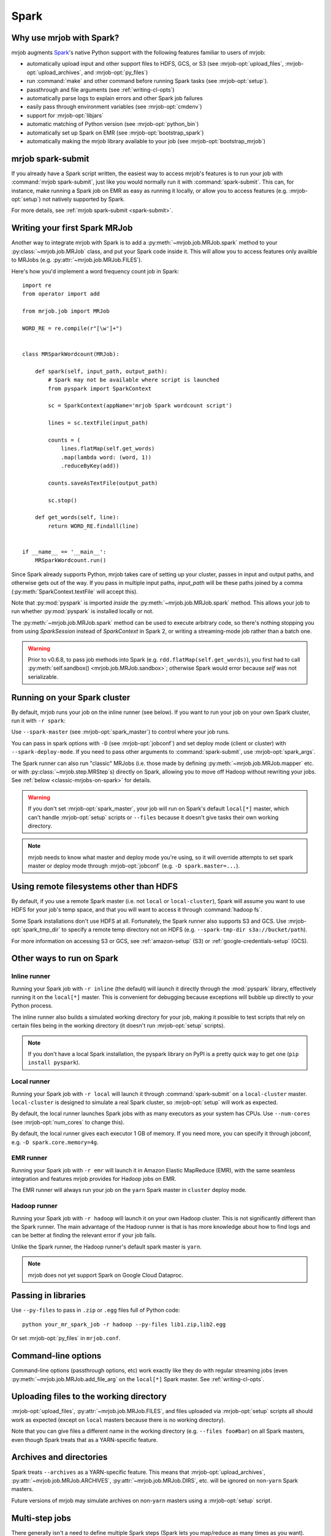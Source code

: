 =====
Spark
=====

.. _why-mrjob-with-spark:

Why use mrjob with Spark?
=========================

mrjob augments `Spark <http://spark.apache.org/>`__\'s native Python support
with the following features familiar to users of mrjob:

* automatically upload input and other support files to HDFS, GCS, or S3
  (see :mrjob-opt:`upload_files`, :mrjob-opt:`upload_archives`,
  and :mrjob-opt:`py_files`)
* run :command:`make` and other command before running Spark
  tasks (see :mrjob-opt:`setup`).
* passthrough and file arguments (see :ref:`writing-cl-opts`)
* automatically parse logs to explain errors and other Spark job failures
* easily pass through environment variables (see :mrjob-opt:`cmdenv`)
* support for :mrjob-opt:`libjars`
* automatic matching of Python version (see :mrjob-opt:`python_bin`)
* automatically set up Spark on EMR (see :mrjob-opt:`bootstrap_spark`)
* automatically making the mrjob library available to your job
  (see :mrjob-opt:`bootstrap_mrjob`)

mrjob spark-submit
==================

.. versionadded: 0.6.7

If you already have a Spark script written, the easiest way to access mrjob's
features is to run your job with :command:`mrjob spark-submit`, just like you
would normally run it with :command:`spark-submit`. This can, for instance,
make running a Spark job on EMR as easy as running it locally, or allow
you to access features (e.g. :mrjob-opt:`setup`) not natively supported by
Spark.

For more details, see :ref:`mrjob spark-submit <spark-submit>`.

Writing your first Spark MRJob
==============================

Another way to integrate mrjob with Spark is to add a
:py:meth:`~mrjob.job.MRJob.spark` method to your :py:class:`~mrjob.job.MRJob`
class, and put your Spark code inside it. This will allow you to access
features only availble to MRJobs (e.g. :py:attr:`~mrjob.job.MRJob.FILES`).

Here's how you'd implement a word frequency count job in Spark::

  import re
  from operator import add

  from mrjob.job import MRJob

  WORD_RE = re.compile(r"[\w']+")


  class MRSparkWordcount(MRJob):

      def spark(self, input_path, output_path):
          # Spark may not be available where script is launched
          from pyspark import SparkContext

          sc = SparkContext(appName='mrjob Spark wordcount script')

          lines = sc.textFile(input_path)

          counts = (
              lines.flatMap(self.get_words)
              .map(lambda word: (word, 1))
              .reduceByKey(add))

          counts.saveAsTextFile(output_path)

          sc.stop()

      def get_words(self, line):
          return WORD_RE.findall(line)


  if __name__ == '__main__':
      MRSparkWordcount.run()

Since Spark already supports Python, mrjob takes care of setting up your
cluster, passes in input and output paths, and otherwise gets out of the way.
If you pass in multiple input paths, *input_path* will be these paths joined
by a comma (:py:meth:`SparkContext.textFile` will accept this).

Note that :py:mod:`pyspark` is imported *inside* the
:py:meth:`~mrjob.job.MRJob.spark` method. This allows your job to run whether
:py:mod:`pyspark` is installed locally or not.

The :py:meth:`~mrjob.job.MRJob.spark` method can be used to execute arbitrary
code, so there's nothing stopping you from using *SparkSession* instead of
*SparkContext* in Spark 2, or writing a streaming-mode job rather than a
batch one.

.. warning::

   Prior to v0.6.8, to pass job methods into Spark
   (e.g. ``rdd.flatMap(self.get_words)``), you first had to call
   :py:meth:`self.sandbox() <mrjob.job.MRJob.sandbox>`; otherwise
   Spark would error because *self* was not serializable.

.. _running-on-your-spark-cluster:

Running on your Spark cluster
=============================

By default, mrjob runs your job on the inline runner (see below).
If you want to run your job on your own Spark cluster, run it with
``-r spark``:

.. code-block sh::

   python mr_spark_wordcount.py -r spark input.txt

Use ``--spark-master`` (see :mrjob-opt:`spark_master`) to control where your
job runs.

You can pass in spark options with ``-D`` (see :mrjob-opt:`jobconf`) and
set deploy mode (client or cluster) with ``--spark-deploy-mode``. If you need
to pass other arguments to :command:`spark-submit`, use
:mrjob-opt:`spark_args`.

The Spark runner can also run "classic" MRJobs (i.e. those made
by defining :py:meth:`~mrjob.job.MRJob.mapper` etc. or with
:py:class:`~mrjob.step.MRStep`\s) directly on Spark, allowing you to move
off Hadoop without rewriting your jobs. See
:ref:`below <classic-mrjobs-on-spark>` for details.

.. warning::

   If you don't set :mrjob-opt:`spark_master`, your job will run on Spark's
   default ``local[*]`` master, which can't handle :mrjob-opt:`setup` scripts
   or ``--files`` because it doesn't give tasks their own working directory.

.. note::

   mrjob needs to know what master and deploy mode you're using, so it will
   override attempts to set spark master or deploy mode through
   :mrjob-opt:`jobconf` (e.g. ``-D spark.master=...``).

Using remote filesystems other than HDFS
========================================

By default, if you use a remote Spark master (i.e. not ``local`` or
``local-cluster``), Spark will assume you want to use HDFS for your job's
temp space, and that you will want to access it through :command:`hadoop fs`.

Some Spark installations don't use HDFS at all. Fortunately, the Spark runner
also supports S3 and GCS. Use :mrjob-opt:`spark_tmp_dir` to specify a remote
temp directory not on HDFS (e.g. ``--spark-tmp-dir s3a://bucket/path``).

For more information on accessing S3 or GCS, see :ref:`amazon-setup` (S3)
or :ref:`google-credentials-setup` (GCS).

.. _other-ways-to-run-on-spark:

Other ways to run on Spark
==========================

Inline runner
-------------

Running your Spark job with ``-r inline`` (the default) will launch it
directly through the :mod:`pyspark` library, effectively running it on the
``local[*]`` master. This is convenient for debugging because exceptions will
bubble up directly to your Python process.

The inline runner also builds a simulated working directory for your job,
making it possible to test scripts that rely on certain files being in the
working directory (it doesn't run :mrjob-opt:`setup` scripts).

.. note::

   If you don't have a local Spark installation, the pyspark library
   on PyPI is a pretty quick way to get one (``pip install pyspark``).

Local runner
------------

Running your Spark job with ``-r local`` will launch it through
:command:`spark-submit` on a ``local-cluster`` master. ``local-cluster``
is designed to simulate a real Spark cluster, so :mrjob-opt:`setup`
will work as expected.

By default, the local runner launches Spark jobs with as many executors
as your system has CPUs. Use ``--num-cores`` (see :mrjob-opt:`num_cores`
to change this).

By default, the local runner gives each executor 1 GB of memory. If you need
more, you can specify it through jobconf, e.g. ``-D spark.core.memory=4g``.

EMR runner
----------

Running your Spark job with ``-r emr`` will launch it in Amazon Elastic
MapReduce (EMR), with the same seamless integration and features mrjob provides
for Hadoop jobs on EMR.

The EMR runner will always run your job on the ``yarn`` Spark master in
``cluster`` deploy mode.

Hadoop runner
-------------

Running your Spark job with ``-r hadoop`` will launch it on your own Hadoop
cluster. This is not significantly different than the Spark runner. The main
advantage of the Hadoop runner is that is has more knowledge about how to find
logs and can be better at finding the relevant error if your job fails.

Unlike the Spark runner, the Hadoop runner's default spark master is ``yarn``.

.. note::

   mrjob does not yet support Spark on Google Cloud Dataproc.

Passing in libraries
====================

Use ``--py-files`` to pass in ``.zip`` or ``.egg`` files full of Python code::

  python your_mr_spark_job -r hadoop --py-files lib1.zip,lib2.egg

Or set :mrjob-opt:`py_files` in ``mrjob.conf``.

Command-line options
====================

Command-line options (passthrough options, etc) work exactly like they
do with regular streaming jobs (even :py:meth:`~mrjob.job.MRJob.add_file_arg`
on the ``local[*]`` Spark master. See :ref:`writing-cl-opts`.

Uploading files to the working directory
========================================

:mrjob-opt:`upload_files`, :py:attr:`~mrjob.job.MRJob.FILES`, and files
uploaded via :mrjob-opt:`setup` scripts all should work as expected (except
on ``local`` masters because there is no working directory).

Note that you can give files a different name in the working directory
(e.g. ``--files foo#bar``) on all Spark masters, even though Spark treats
that as a YARN-specific feature.

Archives and directories
========================

Spark treats ``--archives`` as a YARN-specific feature. This means that
:mrjob-opt:`upload_archives`, :py:attr:`~mrjob.job.MRJob.ARCHIVES`,
:py:attr:`~mrjob.job.MRJob.DIRS`, etc. will be ignored on non-``yarn``
Spark masters.

Future versions of mrjob may simulate archives on non-``yarn`` masters
using a :mrjob-opt:`setup` script.

Multi-step jobs
===============

There generally isn't a need to define multiple Spark steps (Spark lets
you map/reduce as many times as you want). However, it may sometimes be useful
to pre- or post-process Spark data using a
:py:class:`streaming <mrjob.step.MRStep>` or
:py:class:`jar <mrjob.step.JarStep>` step.

This is accomplished by overriding your job's :py:meth:`~mrjob.job.MRJob.steps`
method and using the :py:class:`~mrjob.step.SparkStep` class::

  def steps():
      return [
          MRStep(mapper=self.preprocessing_mapper),
          SparkStep(spark=self.spark),
      ]

External Spark scripts
======================

mrjob can also be used to launch external (non-mrjob) Spark scripts using
the :py:class:`~mrjob.step.SparkScriptStep` class, which specifies the
path (or URI) of the script and its arguments.

As with :py:class:`~mrjob.step.JarStep`\s, you can interpolate input
and output paths using :py:data:`~mrjob.step.INPUT` and
:py:data:`~mrjob.step.OUTPUT` constants. For example, you could set your job's
:py:meth:`~mrjob.job.MRJob.steps` method up like this::

  def steps():
      return [
          SparkScriptStep(
             script=os.path.join(
                 os.path.dirname(__file__), 'my_spark_script.py'),
             args=[INPUT, '-o', OUTPUT, '--other-switch'],
          ),
      ]

Custom input and output formats
===============================

mrjob allows you to use input and output formats from custom JARs with Spark,
just like you can :ref:`with streaming jobs <input-and-output-formats>`.

First `download your JAR <https://github.com/empiricalresults/nicknack/releases/download/v1.0.0/nicknack-1.0.0.jar>`__
to the same directory as your job, and add it to your job class with the
:py:attr:`~mrjob.job.MRJob.LIBJARS` attribute::

  LIBJARS = ['nicknack-1.0.0.jar']

Then use Spark's own capabilities to reference your input or output format,
keeping in mind the data types they expect.

For example, nicknack's ``MultipleValueOutputFormat`` expects ``<Text,Text>``,
so if we wanted to integrate it with our wordcount example, we'd have to
convert the count to a string::

  def spark(self, input_path, output_path):
      from pyspark import SparkContext

      sc = SparkContext(appName='mrjob Spark wordcount script')

      lines = sc.textFile(input_path)

      counts = (
          lines.flatMap(self.get_words
          .map(lambda word: (word, 1))
          .reduceByKey(add))

      # MultipleValueOutputFormat expects Text, Text
      # w_c is (word, count)
      counts = counts.map(lambda w_c: (w_c[0], str(w_c[1])))

      counts.saveAsHadoopFile(output_path,
                              'nicknack.MultipleValueOutputFormat')

      sc.stop()

.. _classic-mrjobs-on-spark:

Running "classic" MRJobs on Spark
=================================

The Spark runner provides near-total support for running "classic"
:py:class:`~mrjob.job.MRJob`\s (the sort described in
:ref:`writing-your-first-job` and :ref:`writing-your-second-job`)
directly on any Spark installation, even
though these jobs were originally designed to run on Hadoop Streaming.
Support includes:

 * :py:meth:`*_init() <mrjob.job.MRJob.mapper_init>` and
   :py:meth:`*_final() <mrjob.job.MRJob.mapper_final>` methods
 * :py:attr:`~mrjob.job.MRJob.HADOOP_INPUT_FORMAT` and
   :py:attr:`~mrjob.job.MRJob.HADOOP_OUTPUT_FORMAT`
 * :py:attr:`~mrjob.job.MRJob.SORT_VALUES`
 * :ref:`passthrough arguments <writing-cl-opts>`
 * :py:meth:`~mrjob.job.MRJob.increment_counter`

Jobs will often run more quickly on Spark than Hadoop Streaming, so it's worth
trying even if you don't plan to move off Hadoop in the forseeable future.

Multiple steps are run as a single job
--------------------------------------

If you have a job with multiple consecutive :py:class:`~mrjob.step.MRStep`\s,
the Spark runner will run them all as a single Spark job. This is usually what
you want (more efficient), but it can make debugging slightly more
challenging (step failure exceptions
give a range of steps, no way to access intermediate data).

To force the Spark runner to run steps separately, you can initialize
each :py:class:`~mrjob.step.MRStep` with a different ``jobconf``
dictionary.

No support for subprocesses
---------------------------

Pre-filters (e.g. :py:meth:`~mrjob.job.MRJob.mapper_pre_filter`) and
command steps (e.g. :py:meth:`~mrjob.job.MRJob.reducer_cmd`) are not
supported because they require launching subprocesses.

It wouldn't be *impossible* to emulate this inside Spark, but then we'd
essentially be turning Spark *into* Hadoop Streaming. (If you have a use case
for this seemingly implausible feature, let us know
`through GitHub <https://github.com/Yelp/mrjob/issues>`_.)

Spark loves combiners
---------------------

Hadoop's "reduce" paradigm is a lot more heavyweight than Spark's; whereas a
Spark reducer just wants to know how to combine two values into one, a Hadoop
reducer expects to be able to see all the values for a given key, and to emit
zero or more key-value pairs.

In fact, Spark reducers are a lot more like Hadoop combiners. The Spark runner
knows how to translate something like::

  def combiner(self, key, values):
      yield key, sum(values)

into Spark's reduce paradigm--basically it'll pass your combiner two values
at a time, and hope it emits one. If your combiner does *not* behave like a
Spark reducer function (emitting multiple or zero values), the Spark runner
handles that gracefully as well.

Counter emulation is *almost* perfect
-------------------------------------

Counters (see :py:meth:`~mrjob.job.MRJob.increment_counter`) are a feature
specific to Hadoop. mrjob emulates them on Spark anyway. If you have a
multi-step job, mrjob will dutifully print out counters for each step and
make them available through :py:meth:`~mrjob.runner.MRJobRunner.counters`.

The only drawback is that while Hadoop has the ability to "take back" counters
produced by a failed task, there isn't a clean way to do this with Spark
accumulators. Therefore, the counters produced by the Spark runner's
Hadoop emulation may be overestimates.

Spark does not stream data
--------------------------

While Hadoop streaming (as its name implies) passes a stream of data to your
job, Spark instead operates on *partitions*, which are loaded into memory.

A reducer like this can't run out of memory on Hadoop streaming, no matter
how many values there are for *key*::

  def reducer(self, key, values):
      yield key, sum(values)

However, on Spark, simply storing the partition that contains these values
can cause Spark to run out of memory.

If this happens, you can let Spark use more memory
(``-D spark.executor.memory=10g``) or add a combiner to your job.

Compression emulation
---------------------

It's fairly common for people to request compressed output from Hadoop via
configuration properties, for example:

.. code-block:: sh

   python mr_your_job.py -D mapreduce.output.fileoutputformat.compress=true -D\
    mapreduce.output.fileoutputformat.compress.codec=org.apache.hadoop.io.compress.BZip2Codec ...

This works with ``-r spark`` too; the Spark runner knows how to recognize these
properties and pass the codec specified to Spark when it writes output.

Spark won't split .gz files either
----------------------------------

A common trick on Hadoop to ensure that segments of your data don't get split
between mappers is to gzip each segment (since .gz is not a seekable
compression format).

This works on Spark as well.

Controlling number of output files
----------------------------------

By default, Spark will write one output file per partition. This may give more
output files than you expect, since Hadoop and Spark are tuned differently.

The Spark runner knows how to emulate the Hadoop configuration property that
sets number of reducers on Hadoop (e.g. ``-D mapreduce.job.reduces=100``),
which will control the number of output files (assuming your last step has a
reducer).

However, this is a somewhat heavyweight solution; once Spark runs a step's
reducer, mrjob has to forbid Spark from re-partitioning until the end
of the step.

A lighter weight solution is ``--max-output-files``, allows you to limit
the number of output files by running ``coalesce()`` just before
writing output. Running your job with ``--max-output-files=100`` would ensure
it produces no more than 100 output files (but it could output less).

.. _mrjobs-on-spark-on-emr:

Running classic MRJobs on Spark on EMR
--------------------------------------

It's often faster to run classic MRJobs on Spark than Hadoop Streaming. It's
also convenient to be able to run on EMR rather than setting up your own
Spark cluster (or SSH'ing in).

Can you do both? Yes! Run the job with the Spark runner, but tell it
to use :command:`mrjob spark-submit` to launch Spark jobs on EMR.

It looks something like this:

.. code-block:: sh

   python mr_your_job.py -r spark \
     --spark-submit-bin 'mrjob spark-submit -r emr' \
     --spark-master yarn --spark-tmp-dir s3://your-bucket/tmp/ input1 input2

Note that because the Spark runner itself doesn't know the job is going to
run on EMR, you have to give it a couple of hints so that it knows
it's running on YARN (:command:`--spark-master`) and that it needs to
use S3 as its temp space (:command:`--spark-tmp-dir`).
